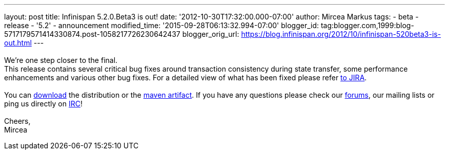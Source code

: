 ---
layout: post
title: Infinispan 5.2.0.Beta3 is out!
date: '2012-10-30T17:32:00.000-07:00'
author: Mircea Markus
tags:
- beta
- release
- '5.2'
- announcement
modified_time: '2015-09-28T06:13:32.994-07:00'
blogger_id: tag:blogger.com,1999:blog-5717179571414330874.post-1058217726230642437
blogger_orig_url: https://blog.infinispan.org/2012/10/infinispan-520beta3-is-out.html
---
 +
 +
We're one step closer to the final. +
This release contains several critical bug fixes around transaction
consistency during state transfer, some performance enhancements and
various other bug fixes. For a detailed view of what has been fixed
please refer
https://issues.jboss.org/secure/ReleaseNote.jspa?projectId=12310799&version=12320353[to
JIRA]. +
 +
You can http://www.jboss.org/infinispan/downloads[download] the
distribution or
the https://repository.jboss.org/nexus/content/repositories/releases/org/infinispan/[maven
artifact]. If you have any questions please check
our http://www.jboss.org/infinispan/forums[forums], our mailing lists or
ping us directly on irc://irc.freenode.org/infinispan[IRC]! +
 +
Cheers, +
Mircea
